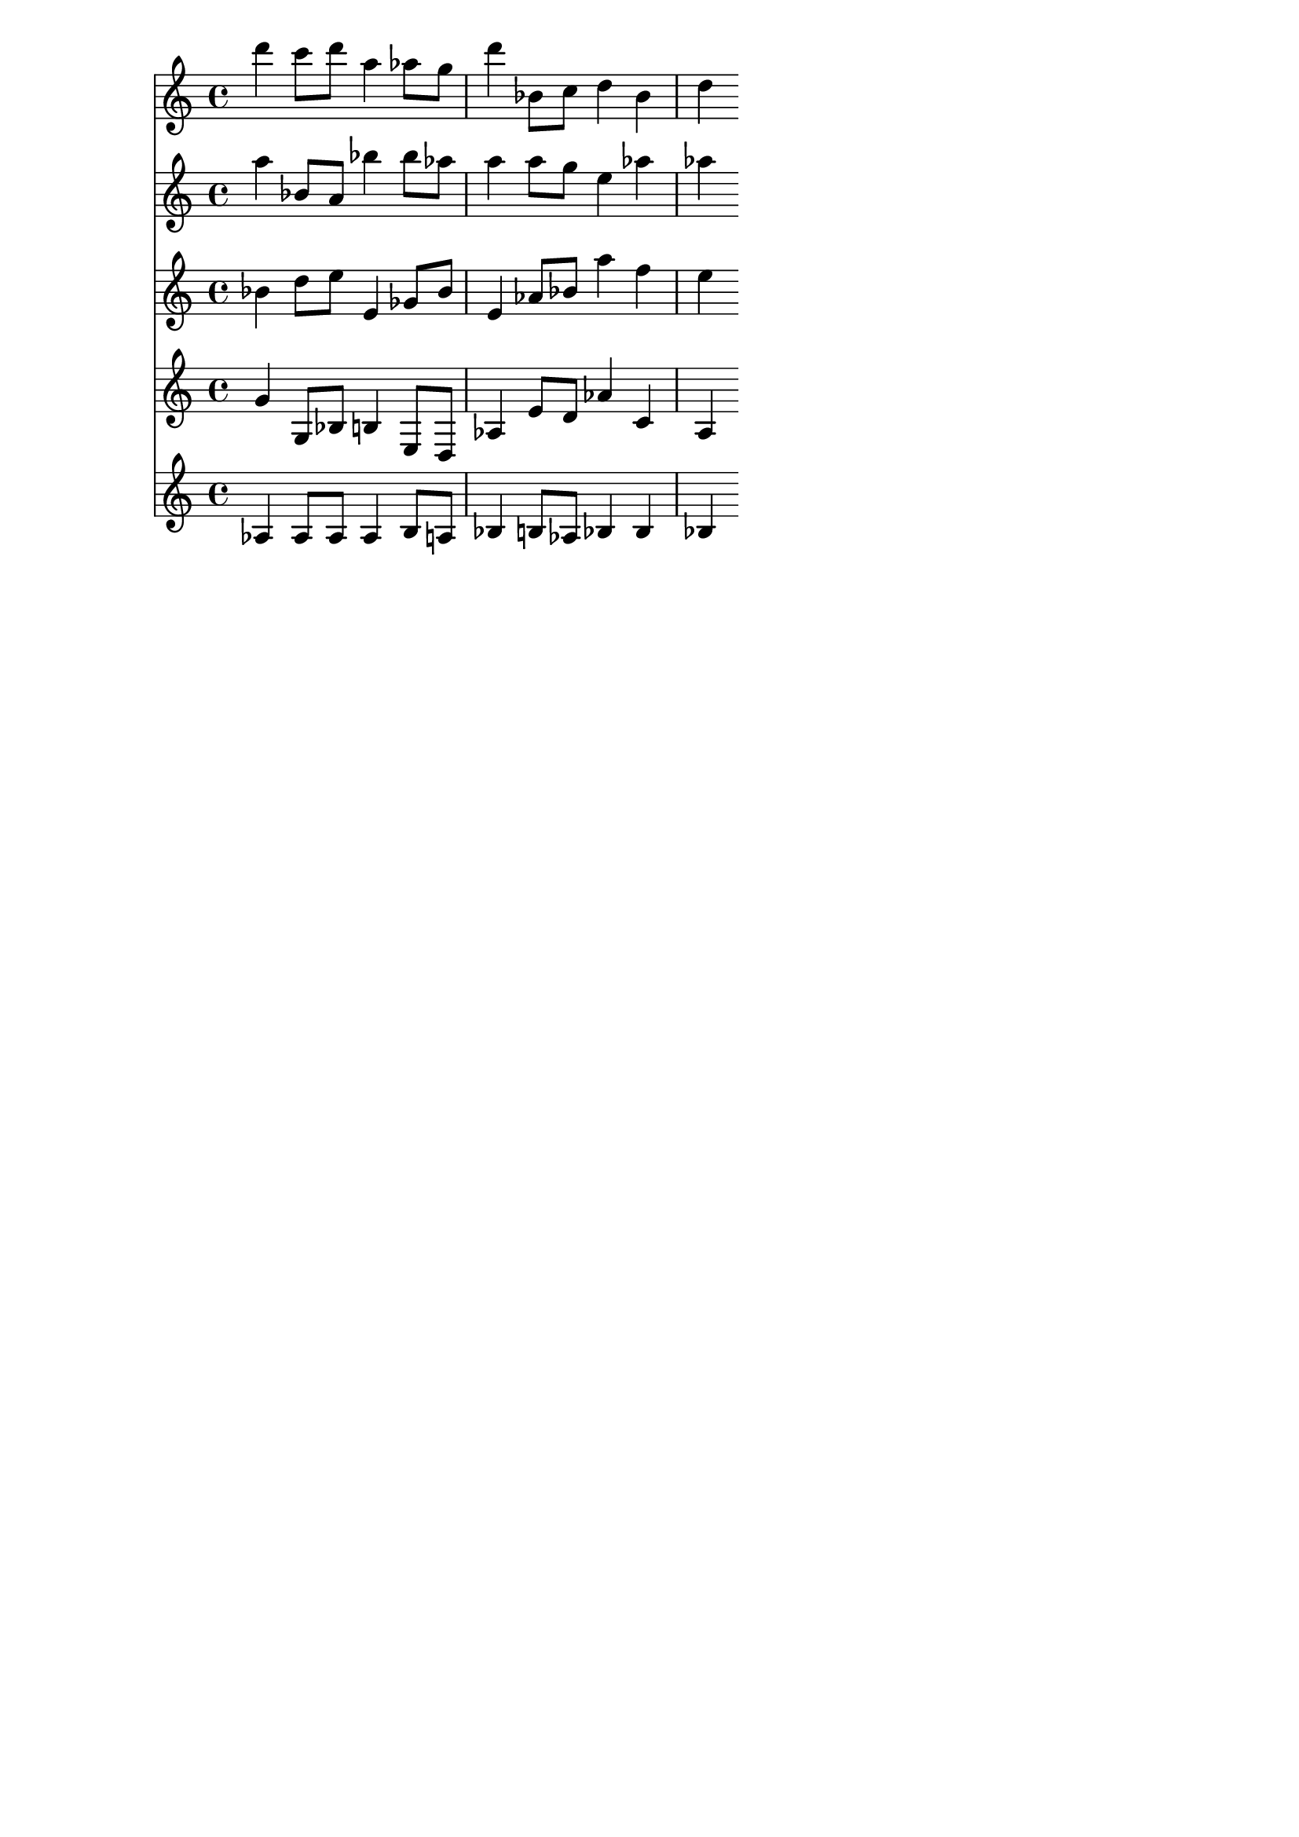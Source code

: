 \version "2.19.82"
\language "english"

\header {
    tagline = ##f
}

\layout {}

\paper {}

\score {
    <<
        {
            d'''4
            c'''8
            [
            d'''8
            ]
            a''4
            af''8
            [
            g''8
            ]
            d'''4
            bf'8
            [
            c''8
            ]
            d''4
            bf'4
            d''4
        }
        {
            a''4
            bf'8
            [
            a'8
            ]
            bf''4
            bf''8
            [
            af''8
            ]
            a''4
            a''8
            [
            g''8
            ]
            e''4
            af''4
            af''4
        }
        {
            bf'4
            d''8
            [
            e''8
            ]
            e'4
            gf'8
            [
            bf'8
            ]
            e'4
            af'8
            [
            bf'8
            ]
            a''4
            f''4
            e''4
        }
        {
            g'4
            g8
            [
            bf8
            ]
            b4
            e8
            [
            d8
            ]
            af4
            e'8
            [
            d'8
            ]
            af'4
            c'4
            a4
        }
        {
            af4
            af8
            [
            af8
            ]
            af4
            b8
            [
            a8
            ]
            bf4
            b8
            [
            af8
            ]
            bf4
            bf4
            bf4
        }
    >>
}